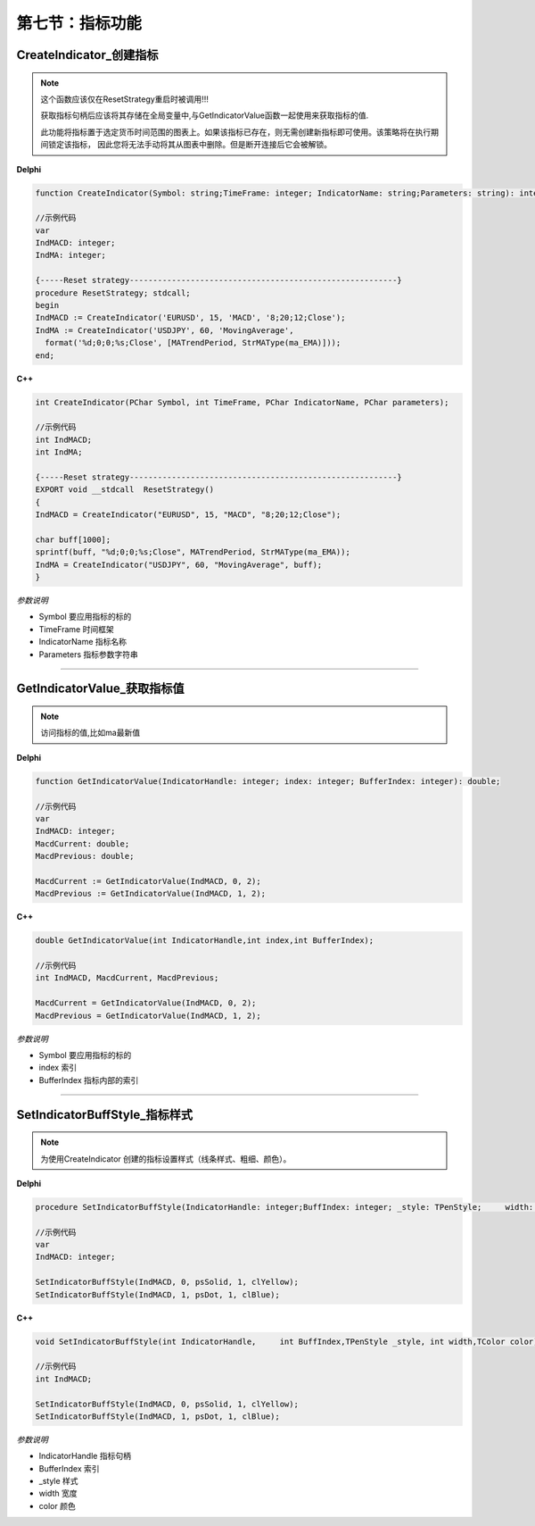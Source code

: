 第七节：指标功能
============================================================

CreateIndicator_创建指标
'''''''''''''''''''''''''''

.. note::
    这个函数应该仅在ResetStrategy重启时被调用!!!

    获取指标句柄后应该将其存储在全局变量中,与GetIndicatorValue函数一起使用来获取指标的值.

    此功能将指标置于选定货币时间范围的图表上。如果该指标已存在，则无需创建新指标即可使用。该策略将在执行期间锁定该指标，
    因此您将无法手动将其从图表中删除。但是断开连接后它会被解锁。

**Delphi**

.. code:: delphi

    function CreateIndicator(Symbol: string;TimeFrame: integer;	IndicatorName: string;Parameters: string): integer;

    //示例代码
    var
    IndMACD: integer;
    IndMA: integer;

    {-----Reset strategy---------------------------------------------------------}
    procedure ResetStrategy; stdcall;
    begin
    IndMACD := CreateIndicator('EURUSD', 15, 'MACD', '8;20;12;Close');
    IndMA := CreateIndicator('USDJPY', 60, 'MovingAverage',
      format('%d;0;0;%s;Close', [MATrendPeriod, StrMAType(ma_EMA)]));
    end;


**C++**

.. code:: cpp

    int CreateIndicator(PChar Symbol, int TimeFrame, PChar IndicatorName, PChar parameters);

    //示例代码
    int IndMACD;
    int IndMA;

    {-----Reset strategy---------------------------------------------------------}
    EXPORT void __stdcall  ResetStrategy()
    {
    IndMACD = CreateIndicator("EURUSD", 15, "MACD", "8;20;12;Close");

    char buff[1000];
    sprintf(buff, "%d;0;0;%s;Close", MATrendPeriod, StrMAType(ma_EMA));
    IndMA = CreateIndicator("USDJPY", 60, "MovingAverage", buff);
    }

*参数说明*


- Symbol 要应用指标的标的

- TimeFrame 时间框架

- IndicatorName 指标名称

- Parameters  指标参数字符串

---------------


GetIndicatorValue_获取指标值
'''''''''''''''''''''''''''''''''''''''''''''''''''''''
.. note::
   访问指标的值,比如ma最新值
**Delphi**

.. code:: delphi

   function GetIndicatorValue(IndicatorHandle: integer; index: integer; BufferIndex: integer): double;

   //示例代码
   var
   IndMACD: integer;
   MacdCurrent: double;
   MacdPrevious: double;

   MacdCurrent := GetIndicatorValue(IndMACD, 0, 2);
   MacdPrevious := GetIndicatorValue(IndMACD, 1, 2);


**C++**

.. code:: cpp

    double GetIndicatorValue(int IndicatorHandle,int index,int BufferIndex);

    //示例代码
    int IndMACD, MacdCurrent, MacdPrevious;

    MacdCurrent = GetIndicatorValue(IndMACD, 0, 2);
    MacdPrevious = GetIndicatorValue(IndMACD, 1, 2);


*参数说明*


- Symbol   要应用指标的标的

- index   索引

- BufferIndex   指标内部的索引

---------------


SetIndicatorBuffStyle_指标样式
'''''''''''''''''''''''''''''''''''''''''''''''''''''''

.. note::
   为使用CreateIndicator 创建的指标设置样式（线条样式、粗细、颜色）。


**Delphi**

.. code:: delphi

    procedure SetIndicatorBuffStyle(IndicatorHandle: integer;BuffIndex: integer; _style: TPenStyle;	width: integer; color: TColor);

    //示例代码
    var
    IndMACD: integer;

    SetIndicatorBuffStyle(IndMACD, 0, psSolid, 1, clYellow);
    SetIndicatorBuffStyle(IndMACD, 1, psDot, 1, clBlue);

**C++**

.. code:: cpp

    void SetIndicatorBuffStyle(int IndicatorHandle,	int BuffIndex,TPenStyle _style,	int width,TColor color);

    //示例代码
    int IndMACD;

    SetIndicatorBuffStyle(IndMACD, 0, psSolid, 1, clYellow);
    SetIndicatorBuffStyle(IndMACD, 1, psDot, 1, clBlue);

*参数说明*


- IndicatorHandle   指标句柄

- BufferIndex   索引

- _style   样式

- width   宽度

- color   颜色


